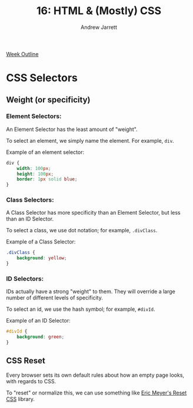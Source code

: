 #+TITLE: 16: HTML & (Mostly) CSS
#+AUTHOR: Andrew Jarrett
#+EMAIL: ahrjarrett@gmail.com
#+OPTIONS: num:nil

[[https://github.com/LambdaSchool/Precourse/tree/master/Lesson2-HTML-CSS][Week Outline]]

* CSS Selectors

** Weight (or specificity)

*** Element Selectors:  

An Element Selector has the least amount of "weight".

To select an element, we simply name the element. For example, =div=.

Example of an element selector:

#+BEGIN_SRC css
  div {
      width: 100px;
      height: 100px;
      border: 1px solid blue;
  }
#+END_SRC

*** Class Selectors:

A Class Selector has more specificity than an Element Selector, but less than an ID Selector.

To select a class, we use dot notation; for example, =.divClass=.

Example of a Class Selector:

#+BEGIN_SRC css
  .divClass {
      background: yellow;
  }
#+END_SRC

*** ID Selectors:

IDs actually have a strong "weight" to them. They will override a large number of different levels of specificity.

To select an id, we use the hash symbol; for example, =#divId=.

Example of an ID Selector:

#+BEGIN_SRC css
  #divId {
      background: green;
  }
#+END_SRC


** CSS Reset

Every browser sets its own default rules about how an empty page looks, with regards to CSS.

To "reset" or normalize this, we can use something like [[https://meyerweb.com/eric/tools/css/reset/][Eric Meyer's Reset CSS]] library.


